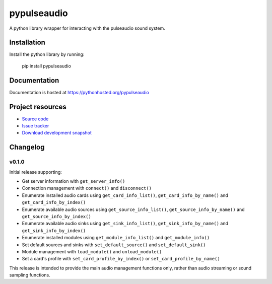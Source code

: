 ************
pypulseaudio
************

.. image:: https://pypip.in/version/pypulseaudio/badge.png?update
    :target: https://pypi.python.org/pypi/pypulseaudio/
    :alt: Latest PyPI version

.. image:: https://pypip.in/download/pypulseaudio/badge.png?update
    :target: https://pypi.python.org/pypi/pypulseaudio/
    :alt: Number of PyPI downloads

.. image:: https://travis-ci.org/liamw9534/pypulseaudio.png?branch=master
    :target: https://travis-ci.org/liamw9534/pypulseaudio
    :alt: Travis CI build status

.. image:: https://coveralls.io/repos/liamw9534/pypulseaudio/badge.png?branch=master
   :target: https://coveralls.io/r/liamw9534/pypulseaudio?branch=master
   :alt: Test coverage

A python library wrapper for interacting with the pulseaudio sound system.


Installation
============

Install the python library by running:

    pip install pypulseaudio


Documentation
=============

Documentation is hosted at https://pythonhosted.org/pypulseaudio



Project resources
=================

- `Source code <https://github.com/liamw9534/pypulseaudio>`_
- `Issue tracker <https://github.com/liamw9534/pypulseaudio/issues>`_
- `Download development snapshot <https://github.com/liamw9534/pypulseaudio/archive/master.tar.gz#egg=pypulseaudio-dev>`_


Changelog
=========

v0.1.0
------

Initial release supporting:

- Get server information with ``get_server_info()``
- Connection management with ``connect()`` and ``disconnect()``
- Enumerate installed audio cards using ``get_card_info_list()``, ``get_card_info_by_name()`` and ``get_card_info_by_index()``
- Enumerate available audio sources using ``get_source_info_list()``, ``get_source_info_by_name()`` and ``get_source_info_by_index()``
- Enumerate available audio sinks using ``get_sink_info_list()``, ``get_sink_info_by_name()`` and ``get_sink_info_by_index()``
- Enumerate installed modules using ``get_module_info_list()`` and ``get_module_info()``
- Set default sources and sinks with ``set_default_source()`` and ``set_default_sink()``
- Module management with ``load_module()`` and ``unload_module()``
- Set a card's profile with ``set_card_profile_by_index()`` or ``set_card_profile_by_name()``

This release is intended to provide the main audio management functions only, rather than
audio streaming or sound sampling functions.
